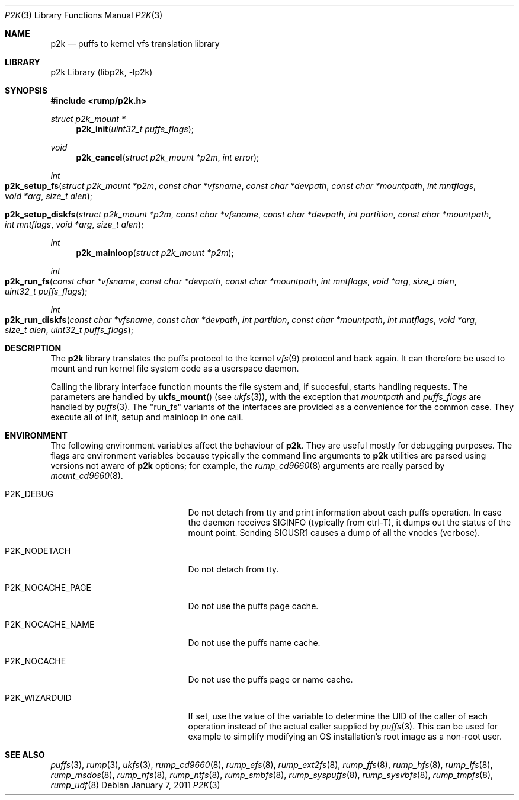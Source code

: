 .\"     $NetBSD: p2k.3,v 1.9 2011/01/07 15:50:40 pooka Exp $
.\"
.\" Copyright (c) 2008 Antti Kantee.  All rights reserved.
.\"
.\" Redistribution and use in source and binary forms, with or without
.\" modification, are permitted provided that the following conditions
.\" are met:
.\" 1. Redistributions of source code must retain the above copyright
.\"    notice, this list of conditions and the following disclaimer.
.\" 2. Redistributions in binary form must reproduce the above copyright
.\"    notice, this list of conditions and the following disclaimer in the
.\"    documentation and/or other materials provided with the distribution.
.\"
.\" THIS SOFTWARE IS PROVIDED BY THE AUTHOR AND CONTRIBUTORS ``AS IS'' AND
.\" ANY EXPRESS OR IMPLIED WARRANTIES, INCLUDING, BUT NOT LIMITED TO, THE
.\" IMPLIED WARRANTIES OF MERCHANTABILITY AND FITNESS FOR A PARTICULAR PURPOSE
.\" ARE DISCLAIMED.  IN NO EVENT SHALL THE AUTHOR OR CONTRIBUTORS BE LIABLE
.\" FOR ANY DIRECT, INDIRECT, INCIDENTAL, SPECIAL, EXEMPLARY, OR CONSEQUENTIAL
.\" DAMAGES (INCLUDING, BUT NOT LIMITED TO, PROCUREMENT OF SUBSTITUTE GOODS
.\" OR SERVICES; LOSS OF USE, DATA, OR PROFITS; OR BUSINESS INTERRUPTION)
.\" HOWEVER CAUSED AND ON ANY THEORY OF LIABILITY, WHETHER IN CONTRACT, STRICT
.\" LIABILITY, OR TORT (INCLUDING NEGLIGENCE OR OTHERWISE) ARISING IN ANY WAY
.\" OUT OF THE USE OF THIS SOFTWARE, EVEN IF ADVISED OF THE POSSIBILITY OF
.\" SUCH DAMAGE.
.\"
.Dd January 7, 2011
.Dt P2K 3
.Os
.Sh NAME
.Nm p2k
.Nd puffs to kernel vfs translation library
.Sh LIBRARY
p2k Library (libp2k, \-lp2k)
.Sh SYNOPSIS
.In rump/p2k.h
.Ft struct p2k_mount *
.Fn p2k_init "uint32_t puffs_flags"
.Ft void
.Fn p2k_cancel "struct p2k_mount *p2m" "int error"
.Ft int
.Fo p2k_setup_fs
.Fa "struct p2k_mount *p2m" "const char *vfsname" "const char *devpath"
.Fa "const char *mountpath" "int mntflags" "void *arg" "size_t alen"
.Fc
.Fo p2k_setup_diskfs
.Fa "struct p2k_mount *p2m" "const char *vfsname" "const char *devpath"
.Fa "int partition" "const char *mountpath" "int mntflags"
.Fa "void *arg" "size_t alen"
.Fc
.Ft int
.Fn p2k_mainloop "struct p2k_mount *p2m"
.Ft int
.Fo p2k_run_fs
.Fa "const char *vfsname" "const char *devpath" "const char *mountpath"
.Fa "int mntflags" "void *arg" "size_t alen" "uint32_t puffs_flags"
.Fc
.Ft int
.Fo p2k_run_diskfs
.Fa "const char *vfsname" "const char *devpath" "int partition"
.Fa "const char *mountpath" "int mntflags" "void *arg" "size_t alen"
.Fa "uint32_t puffs_flags"
.Fc
.Sh DESCRIPTION
The
.Nm
library translates the puffs protocol to the kernel
.Xr vfs 9
protocol and back again.
It can therefore be used to mount and run kernel file system code as
a userspace daemon.
.Pp
Calling the library interface function mounts the file system and,
if succesful, starts handling requests.
The parameters are handled by
.Fn ukfs_mount
(see
.Xr ukfs 3 ) ,
with the exception that
.Fa mountpath
and
.Fa puffs_flags
are handled by
.Xr puffs 3 .
The "run_fs" variants of the interfaces are provided as a convenience
for the common case.
They execute all of init, setup and mainloop in one call.
.Sh ENVIRONMENT
The following environment variables affect the behaviour of
.Nm .
They are useful mostly for debugging purposes.
The flags are environment variables because typically the command line
arguments to
.Nm
utilities are parsed using versions not aware of
.Nm
options; for example, the
.Xr rump_cd9660 8
arguments are really parsed by
.Xr mount_cd9660 8 .
.Bl -tag -width "XP2K_NOCACHE_PAGE" -offset 2n
.It Dv P2K_DEBUG
Do not detach from tty and print information about each puffs operation.
In case the daemon receives
.Dv SIGINFO
(typically from ctrl-T), it dumps out the status of the mount point.
Sending
.Dv SIGUSR1
causes a dump of all the vnodes (verbose).
.It Dv P2K_NODETACH
Do not detach from tty.
.It Dv P2K_NOCACHE_PAGE
Do not use the puffs page cache.
.It Dv P2K_NOCACHE_NAME
Do not use the puffs name cache.
.It Dv P2K_NOCACHE
Do not use the puffs page or name cache.
.It Dv P2K_WIZARDUID
If set, use the value of the variable to determine the UID of the
caller of each operation instead of the actual caller supplied by
.Xr puffs 3 .
This can be used for example to simplify modifying an OS installation's
root image as a non-root user.
.El
.Sh SEE ALSO
.Xr puffs 3 ,
.Xr rump 3 ,
.Xr ukfs 3 ,
.Xr rump_cd9660 8 ,
.Xr rump_efs 8 ,
.Xr rump_ext2fs 8 ,
.Xr rump_ffs 8 ,
.Xr rump_hfs 8 ,
.Xr rump_lfs 8 ,
.Xr rump_msdos 8 ,
.Xr rump_nfs 8 ,
.Xr rump_ntfs 8 ,
.Xr rump_smbfs 8 ,
.Xr rump_syspuffs 8 ,
.Xr rump_sysvbfs 8 ,
.Xr rump_tmpfs 8 ,
.Xr rump_udf 8
